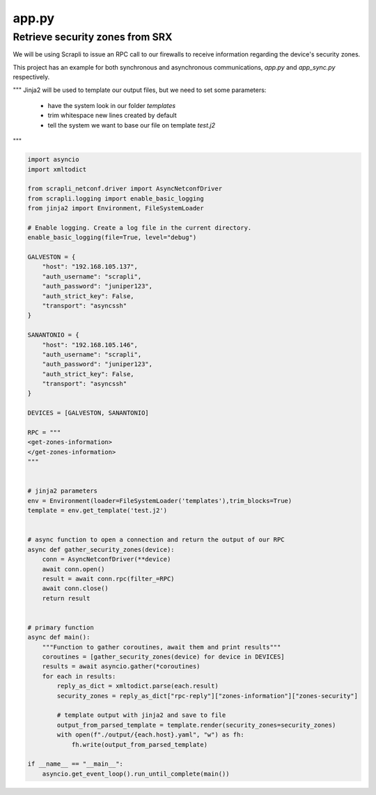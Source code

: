 ======
app.py
======

--------------------------------
Retrieve security zones from SRX
--------------------------------

We will be using Scrapli to issue an RPC call to our firewalls to receive information regarding the device's security zones.

This project has an example for both synchronous and asynchronous communications, `app.py` and `app_sync.py` respectively.


"""
Jinja2 will be used to template our output files, but we need to set some parameters:
  - have the system look in our folder `templates`
  - trim whitespace new lines created by default
  - tell the system we want to base our file on template `test.j2`
"""


.. code-block:: python

    import asyncio
    import xmltodict

    from scrapli_netconf.driver import AsyncNetconfDriver
    from scrapli.logging import enable_basic_logging
    from jinja2 import Environment, FileSystemLoader

    # Enable logging. Create a log file in the current directory.
    enable_basic_logging(file=True, level="debug")

    GALVESTON = {
        "host": "192.168.105.137",
        "auth_username": "scrapli",
        "auth_password": "juniper123",
        "auth_strict_key": False,
        "transport": "asyncssh"
    }

    SANANTONIO = {
        "host": "192.168.105.146",
        "auth_username": "scrapli",
        "auth_password": "juniper123",
        "auth_strict_key": False,
        "transport": "asyncssh"
    }

    DEVICES = [GALVESTON, SANANTONIO]

    RPC = """
    <get-zones-information>
    </get-zones-information>
    """


    # jinja2 parameters
    env = Environment(loader=FileSystemLoader('templates'),trim_blocks=True)
    template = env.get_template('test.j2')


    # async function to open a connection and return the output of our RPC
    async def gather_security_zones(device):
        conn = AsyncNetconfDriver(**device)
        await conn.open()
        result = await conn.rpc(filter_=RPC)
        await conn.close()
        return result


    # primary function
    async def main():
        """Function to gather coroutines, await them and print results"""
        coroutines = [gather_security_zones(device) for device in DEVICES]
        results = await asyncio.gather(*coroutines)
        for each in results:
            reply_as_dict = xmltodict.parse(each.result)
            security_zones = reply_as_dict["rpc-reply"]["zones-information"]["zones-security"]

            # template output with jinja2 and save to file
            output_from_parsed_template = template.render(security_zones=security_zones)
            with open(f"./output/{each.host}.yaml", "w") as fh:
                fh.write(output_from_parsed_template)

    if __name__ == "__main__":
        asyncio.get_event_loop().run_until_complete(main())

